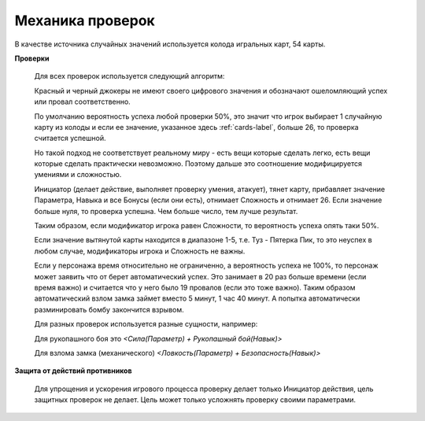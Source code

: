 =================
Механика проверок
=================

В качестве источника случайных значений используется колода игральных карт, 54 карты.

**Проверки**

  Для всех проверок используется следующий алгоритм:

  Красный и черный джокеры не имеют своего цифрового значения и обозначают ошеломляющий успех или провал соответственно.

  По умолчанию вероятность успеха любой проверки 50%, это значит что игрок выбирает 1 случайную карту из колоды и если ее значение, указанное здесь :ref:`cards-label`, больше 26, то проверка считается успешной.

  Но такой подход не соответствует реальному миру - есть вещи которые сделать легко, есть вещи которые сделать практически невозможно. Поэтому дальше это соотношение модифицируется умениями и сложностью.

  Инициатор (делает действие, выполняет проверку умения, атакует), тянет карту, прибавляет значение Параметра, Навыка и все Бонусы (если они есть), отнимает Сложность и отнимает 26. Если значение больше нуля, то проверка успешна. Чем больше число, тем лучше результат.

  Таким образом, если модификатор игрока равен Сложности, то вероятность успеха опять таки 50%.

  Если значение вытянутой карты находится в диапазоне 1-5, т.е. Туз - Пятерка Пик, то это неуспех в любом случае, модификаторы игрока и Сложность не важны.

  Если у персонажа время относительно не ограниченно, а вероятность успеха не 100%, то персонаж может заявить что от берет автоматический успех. Это занимает в 20 раз больше времени (если время важно) и считается что у него было 19 провалов (если это тоже важно). Таким образом автоматический взлом замка займет вместо 5 минут, 1 час 40 минут. А попытка автоматически разминировать бомбу закончится взрывом.

  Для разных проверок используется разные сущности, например:

  Для рукопашного боя это *<Сила(Параметр) + Рукопашный бой(Навык)>*

  Для взлома замка (механического) *<Ловкость(Параметр) + Безопасность(Навык)>*

**Защита от действий противников**

  Для упрощения и ускорения игрового процесса проверку делает только Инициатор действия, цель защитных проверок не делает. Цель может только усложнять проверку своими параметрами.
